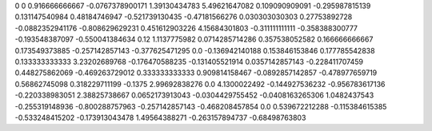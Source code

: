 0	0
0.916666666667	-0.0767378900171
1.39130434783	5.49621647082
0.109090909091	-0.295987815139
0.131147540984	0.48184746947
-0.521739130435	-0.47181566276
0.030303030303	0.27753892728
-0.0882352941176	-0.808629629231
0.451612903226	4.15684301803
-0.311111111111	-0.358388300777
-0.193548387097	-0.550041384634
0.12	1.1137775982
0.0714285714286	0.357538052582
0.166666666667	0.173549373885
-0.257142857143	-0.377625471295
0.0	-0.136942140188
0.153846153846	0.177785542838
0.133333333333	3.23202689768
-0.176470588235	-0.131405521914
0.0357142857143	-0.228411707459
0.448275862069	-0.469263729012
0.333333333333	0.909814158467
-0.0892857142857	-0.478977659719
0.56862745098	0.318229711199
-0.1375	2.99692838276
0.0	4.1300022492
-0.144927536232	-0.956783617136
-0.220338983051	2.38825738667
0.0652173913043	-0.0304429755452
-0.0408163265306	1.0482437543
-0.255319148936	-0.800288757963
-0.257142857143	-0.468208457854
0.0	0.539672212288
-0.115384615385	-0.533248415202
-0.173913043478	1.49564388271
-0.263157894737	-0.68498763803
